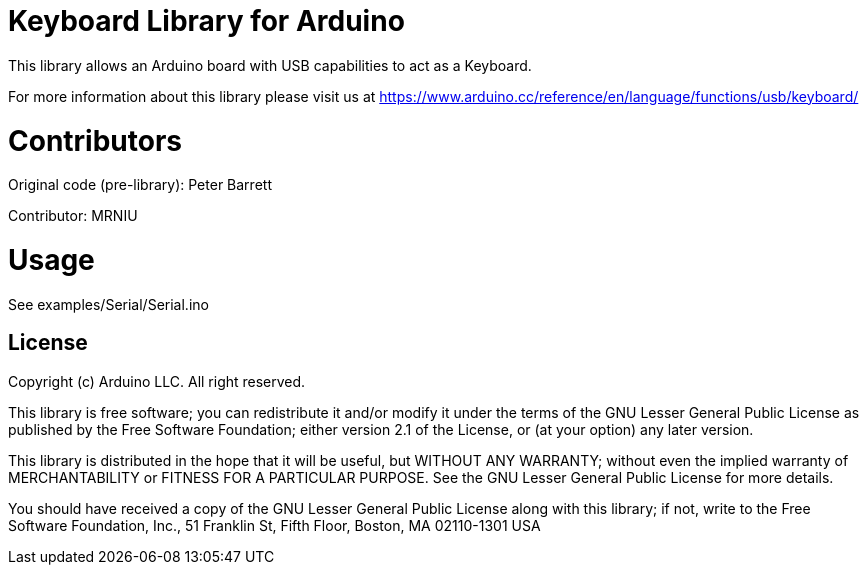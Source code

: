= Keyboard Library for Arduino =

This library allows an Arduino board with USB capabilities to act as a Keyboard.

For more information about this library please visit us at
https://www.arduino.cc/reference/en/language/functions/usb/keyboard/

= Contributors =

Original code (pre-library): Peter Barrett

Contributor: MRNIU

= Usage =

See examples/Serial/Serial.ino

== License ==

Copyright (c) Arduino LLC. All right reserved.

This library is free software; you can redistribute it and/or
modify it under the terms of the GNU Lesser General Public
License as published by the Free Software Foundation; either
version 2.1 of the License, or (at your option) any later version.

This library is distributed in the hope that it will be useful,
but WITHOUT ANY WARRANTY; without even the implied warranty of
MERCHANTABILITY or FITNESS FOR A PARTICULAR PURPOSE. See the GNU
Lesser General Public License for more details.

You should have received a copy of the GNU Lesser General Public
License along with this library; if not, write to the Free Software
Foundation, Inc., 51 Franklin St, Fifth Floor, Boston, MA 02110-1301 USA
